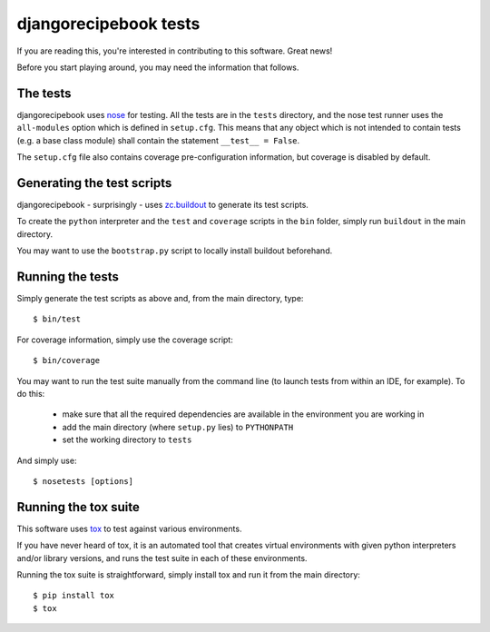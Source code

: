 djangorecipebook tests
======================

If you are reading this, you're interested in contributing to this software.
Great news!

Before you start playing around, you may need the information that follows.


The tests
---------

djangorecipebook uses nose_ for testing. All the tests are in the ``tests``
directory, and the nose test runner uses the ``all-modules`` option which
is defined in ``setup.cfg``. This means that any object which is not intended
to contain tests (e.g. a base class module) shall contain the statement
``__test__ = False``.

The ``setup.cfg`` file also contains coverage pre-configuration information,
but coverage is disabled by default.


Generating the test scripts
---------------------------

djangorecipebook - surprisingly - uses zc.buildout_ to generate its test
scripts.

To create the ``python`` interpreter and the ``test`` and ``coverage`` scripts
in the ``bin`` folder, simply run ``buildout`` in the main directory.

You may want to use the ``bootstrap.py`` script to locally install buildout
beforehand.


Running the tests
-----------------

Simply generate the test scripts as above and, from the main directory, type::

   $ bin/test

For coverage information, simply use the coverage script::

   $ bin/coverage

You may want to run the test suite manually from the command line (to launch
tests from within an IDE, for example). To do this:

   - make sure that all the required dependencies are available in the
     environment you are working in
   - add the main directory (where ``setup.py`` lies) to ``PYTHONPATH``
   - set the working directory to ``tests``

And simply use::

   $ nosetests [options]


Running the tox suite
---------------------

This software uses tox_ to test against various environments.

If you have never heard of tox, it is an automated tool that creates virtual
environments with given python interpreters and/or library versions, and runs
the test suite in each of these environments.

Running the tox suite is straightforward, simply install tox and run it from
the main directory::

   $ pip install tox
   $ tox


.. _zc.buildout: http://www.buildout.org/en/latest/
.. _nose: http://nose.readthedocs.org/en/latest/
.. _tox: https://testrun.org/tox/
